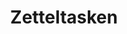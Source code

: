 :PROPERTIES:
:ID:       949cbc09-832b-40da-b5b6-771a880f7be3
:END:
#+TITLE: Zetteltasken
#+CREATED: [2022-04-06 Wed 08:56]
#+LAST_MODIFIED: [2022-04-06 Wed 08:56]
